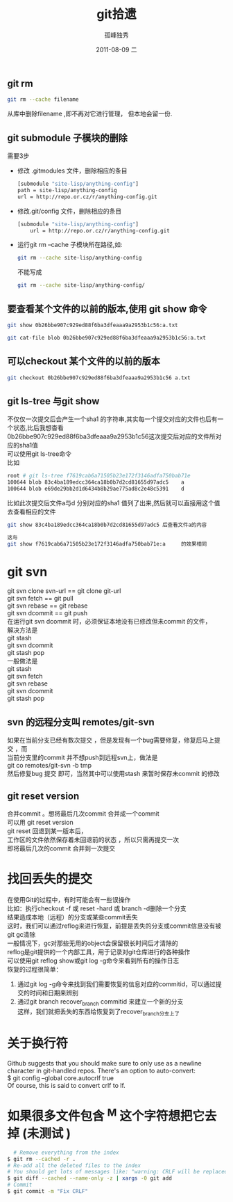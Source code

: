 # -*- coding:utf-8 -*-
#+LANGUAGE:  zh
#+TITLE:     git拾遗
#+AUTHOR:    孤峰独秀
#+EMAIL:     jixiuf@gmail.com
#+DATE:     2011-08-09 二
#+DESCRIPTION:git拾遗
#+KEYWORDS: git scm
#+OPTIONS:   H:2 num:nil toc:t \n:t @:t ::t |:t ^:t -:t f:t *:t <:t
#+OPTIONS:   TeX:t LaTeX:t skip:nil d:nil todo:t pri:nil
#+INFOJS_OPT: view:nil toc:nil ltoc:t mouse:underline buttons:0 path:http://orgmode.org/org-info.js
#+EXPORT_SELECT_TAGS: export
#+EXPORT_EXCLUDE_TAGS: noexport
#+FILETAGS: @Git
** git rm
#+begin_src sh
git rm --cache filename
#+end_src
从库中删除filename ,即不再对它进行管理， 但本地会留一份.

** git submodule 子模块的删除
  需要3步
  + 修改 .gitmodules 文件，删除相应的条目
    #+begin_src sh
    [submodule "site-lisp/anything-config"]
	path = site-lisp/anything-config
	url = http://repo.or.cz/r/anything-config.git
    #+end_src
  + 修改.git/config 文件，删除相应的条目
    #+begin_src sh
[submodule "site-lisp/anything-config"]
	url = http://repo.or.cz/r/anything-config.git
    #+end_src
  + 运行git rm --cache 子模块所在路径,如:
    #+begin_src sh
    git rm --cache site-lisp/anything-config
    #+end_src
    不能写成
    #+begin_src sh
    git rm --cache site-lisp/anything-config/
    #+end_src

** 要查看某个文件的以前的版本,使用 git show 命令
#+begin_src sh
git show 0b26bbe907c929ed88f6ba3dfeaaa9a2953b1c56:a.txt

git cat-file blob 0b26bbe907c929ed88f6ba3dfeaaa9a2953b1c56:a.txt
#+end_src

** 可以checkout 某个文件的以前的版本
   #+begin_src sh
 git checkout 0b26bbe907c929ed88f6ba3dfeaaa9a2953b1c56 a.txt
   #+end_src



** git ls-tree 与git show
 不仅仅一次提交后会产生一个sha1 的字符串,其实每一个提交对应的文件也后有一个状态,比后我想杳看
0b26bbe907c929ed88f6ba3dfeaaa9a2953b1c56这次提交后对应的文件所对应的sha1值
可以使用git ls-tree命令
比如
#+begin_src sh
root # git ls-tree f7619cab6a71505b23e172f3146adfa750bab71e
100644 blob 83c4ba189edcc364ca18b0b7d2cd81655d97adc5    a
100644 blob e69de29bb2d1d6434b8b29ae775ad8c2e48c5391    d
#+end_src
比如此次提交后文件a与d 分别对应的sha1 值列了出来,然后就可以直接用这个值去查看相应的文件
#+begin_src sh
git show 83c4ba189edcc364ca18b0b7d2cd81655d97adc5 后查看文件a的内容
#+end_src
#+begin_src  sh
这与
git show f7619cab6a71505b23e172f3146adfa750bab71e:a     的效果相同
#+end_src

* git svn
  git svn clone svn-url == git clone git-url
  git svn  fetch == git pull
  git svn  rebase == git rebase
  git svn dcommit == git push
  在运行git svn dcommit 时，必须保证本地没有已修改但未commit 的文件，
  解决方法是
  git stash
  git svn dcommit
  git stash pop
  一般做法是
  git stash
  git svn fetch
  git svn rebase
  git svn dcommit
  git stash pop
** svn 的远程分支叫 remotes/git-svn
如果在当前分支已经有数次提交 ，但是发现有一个bug需要修复，修复后马上提交 ，而
  当前分支里的commit 并不想push到远程svn上，做法是
  git co remotes/git-svn -b tmp
  然后修复bug 提交 即可，当然其中可以使用stash 来暂时保存未commit 的修改
** git reset version
   合并commit 。想将最后几次commit 合并成一个commit
   可以用 git reset version
   git reset 回退到某一版本后，
   工作区的文件依然保存着未回退前的状态 ，所以只需再提交一次
   即将最后几次的commit 合并到一次提交
* 找回丢失的提交
  在使用Git的过程中，有时可能会有一些误操作
  比如：执行checkout -f 或 reset -hard 或 branch -d删除一个分支
  结果造成本地（远程）的分支或某些commit丢失
  这时，我们可以通过reflog来进行恢复，前提是丢失的分支或commit信息没有被
  git gc清除
  一般情况下，gc对那些无用的object会保留很长时间后才清除的
  reflog是git提供的一个内部工具，用于记录对git仓库进行的各种操作
  可以使用git reflog show或git log -g命令来看到所有的操作日志
  恢复的过程很简单：
1. 通过git log -g命令来找到我们需要恢复的信息对应的commitid，可以通过提
   交的时间和日期来辨别
2. 通过git branch recover_branch commitid 来建立一个新的分支
  这样，我们就把丢失的东西给恢复到了recover_branch分支上了
* 关于换行符
  Github suggests that you should make sure to only use \n as a newline
  character in git-handled repos. There's an option to auto-convert:
  $ git config --global core.autocrlf true
  Of course, this is said to convert crlf to lf.

* 如果很多文件包含 ^M 这个字符想把它去掉 (未测试 )
  #+BEGIN_SRC sh
      # Remove everything from the index
    $ git rm --cached -r .
    # Re-add all the deleted files to the index
    # You should get lots of messages like: "warning: CRLF will be replaced by LF in <file>."
    $ git diff --cached --name-only -z | xargs -0 git add
    # Commit
    $ git commit -m "Fix CRLF"
  #+END_SRC
